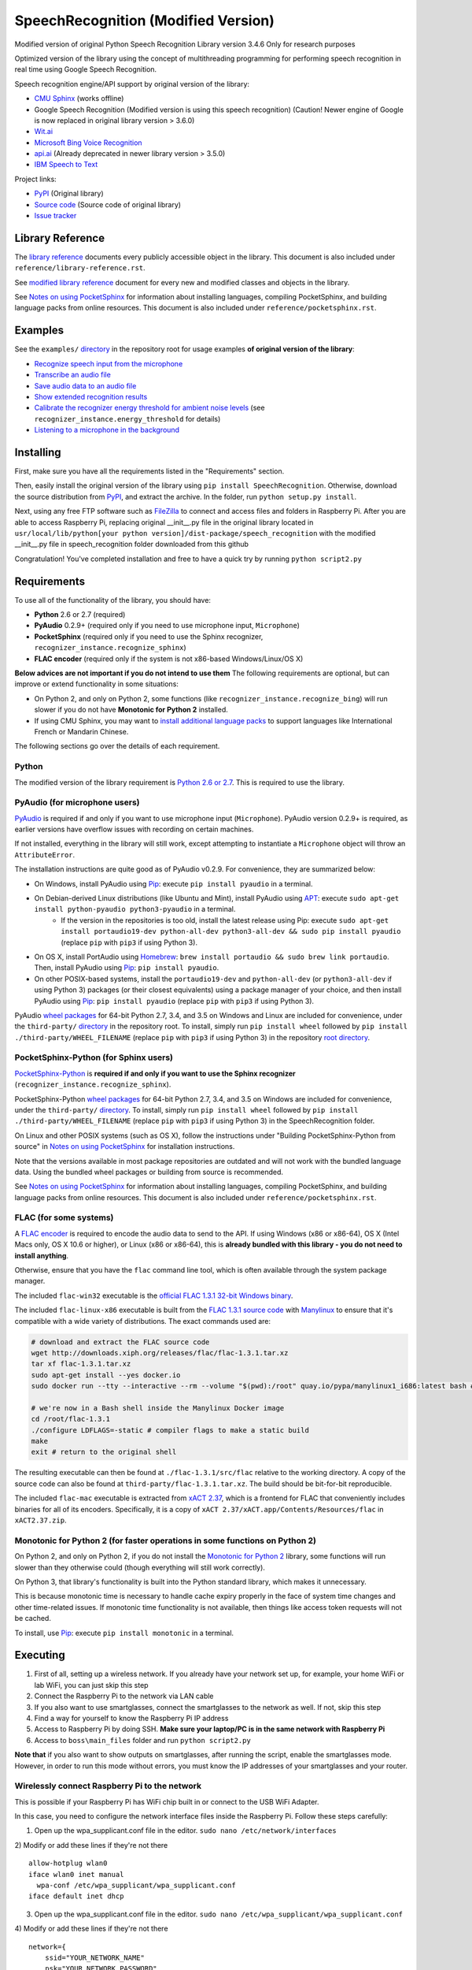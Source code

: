 SpeechRecognition (Modified Version)
=================

Modified version of original Python Speech Recognition Library version 3.4.6
Only for research purposes

Optimized version of the library using the concept of multithreading programming for performing speech recognition in real time using Google Speech Recognition.

Speech recognition engine/API support by original version of the library:

* `CMU Sphinx <http://cmusphinx.sourceforge.net/wiki/>`__ (works offline)
* Google Speech Recognition (Modified version is using this speech recognition) (Caution! Newer engine of Google is now replaced in original library version > 3.6.0)
* `Wit.ai <https://wit.ai/>`__
* `Microsoft Bing Voice Recognition <https://www.microsoft.com/cognitive-services/en-us/speech-api>`__
* `api.ai <https://api.ai/>`__ (Already deprecated in newer library version > 3.5.0)
* `IBM Speech to Text <http://www.ibm.com/smarterplanet/us/en/ibmwatson/developercloud/speech-to-text.html>`__

Project links:

-  `PyPI <https://pypi.python.org/pypi/SpeechRecognition/>`__ (Original library)
-  `Source code <https://github.com/Uberi/speech_recognition>`__ (Source code of original library)
-  `Issue tracker <https://github.com/Uberi/speech_recognition/issues>`__

Library Reference
-----------------

The `library reference <https://github.com/smeeklai/masterThesis/blob/master/reference/library-reference.rst>`__ documents every publicly accessible object in the library. This document is also included under ``reference/library-reference.rst``.

See `modified library reference <https://github.com/smeeklai/masterThesis/blob/master/reference/modified-library-reference.rst>`__ document for every new and modified classes and objects in the library.

See `Notes on using PocketSphinx <https://github.com/smeeklai/masterThesis/blob/master/reference/pocketsphinx.rst>`__ for information about installing languages, compiling PocketSphinx, and building language packs from online resources. This document is also included under ``reference/pocketsphinx.rst``.

Examples
--------

See the ``examples/`` `directory <https://github.com/smeeklai/masterThesis/speech_recognition/tree/master/examples>`__ in the repository root for usage examples **of original version of the library**:

-  `Recognize speech input from the microphone <https://github.com/smeeklai/masterThesis/speech_recognition/blob/master/examples/microphone_recognition.py>`__
-  `Transcribe an audio file <https://github.com/smeeklai/masterThesis/speech_recognition/blob/master/examples/audio_transcribe.py>`__
-  `Save audio data to an audio file <https://github.com/smeeklai/masterThesis/speech_recognition/blob/master/examples/write_audio.py>`__
-  `Show extended recognition results <https://github.com/smeeklai/masterThesis/speech_recognition/blob/master/examples/extended_results.py>`__
-  `Calibrate the recognizer energy threshold for ambient noise levels <https://github.com/smeeklai/masterThesis/speech_recognition/blob/master/examples/calibrate_energy_threshold.py>`__ (see ``recognizer_instance.energy_threshold`` for details)
-  `Listening to a microphone in the background <https://github.com/smeeklai/masterThesis/speech_recognition/blob/master/examples/background_listening.py>`__

Installing
----------

First, make sure you have all the requirements listed in the "Requirements" section.

Then, easily install the original version of the library using ``pip install SpeechRecognition``.
Otherwise, download the source distribution from `PyPI <https://pypi.python.org/pypi/SpeechRecognition/>`__, and extract the archive.
In the folder, run ``python setup.py install``.

Next, using any free FTP software such as `FileZilla <https://filezilla-project.org/>`__ to connect and access files and folders in Raspberry Pi. After you are able to access Raspberry Pi, replacing original __init__.py file in the original library located in ``usr/local/lib/python[your python version]/dist-package/speech_recognition`` with the modified __init__.py file in speech_recognition folder downloaded from this github

Congratulation! You've completed installation and free to have a quick try by running ``python script2.py``

Requirements
------------

To use all of the functionality of the library, you should have:

* **Python** 2.6 or 2.7 (required)
* **PyAudio** 0.2.9+ (required only if you need to use microphone input, ``Microphone``)
* **PocketSphinx** (required only if you need to use the Sphinx recognizer, ``recognizer_instance.recognize_sphinx``)
* **FLAC encoder** (required only if the system is not x86-based Windows/Linux/OS X)

**Below advices are not important if you do not intend to use them**
The following requirements are optional, but can improve or extend functionality in some situations:

* On Python 2, and only on Python 2, some functions (like ``recognizer_instance.recognize_bing``) will run slower if you do not have **Monotonic for Python 2** installed.
* If using CMU Sphinx, you may want to `install additional language packs <https://github.com/smeeklai/masterThesis/speech_recognition/blob/master/reference/pocketsphinx.rst#installing-other-languages>`__ to support languages like International French or Mandarin Chinese.

The following sections go over the details of each requirement.

Python
~~~~~~

The modified version of the library requirement is `Python 2.6 or 2.7 <https://www.python.org/download/releases/>`__. This is required to use the library.

PyAudio (for microphone users)
~~~~~~~~~~~~~~~~~~~~~~~~~~~~~~

`PyAudio <http://people.csail.mit.edu/hubert/pyaudio/#downloads>`__ is required if and only if you want to use microphone input (``Microphone``). PyAudio version 0.2.9+ is required, as earlier versions have overflow issues with recording on certain machines.

If not installed, everything in the library will still work, except attempting to instantiate a ``Microphone`` object will throw an ``AttributeError``.

The installation instructions are quite good as of PyAudio v0.2.9. For convenience, they are summarized below:

* On Windows, install PyAudio using `Pip <https://pip.readthedocs.org/>`__: execute ``pip install pyaudio`` in a terminal.
* On Debian-derived Linux distributions (like Ubuntu and Mint), install PyAudio using `APT <https://wiki.debian.org/Apt>`__: execute ``sudo apt-get install python-pyaudio python3-pyaudio`` in a terminal.
    * If the version in the repositories is too old, install the latest release using Pip: execute ``sudo apt-get install portaudio19-dev python-all-dev python3-all-dev && sudo pip install pyaudio`` (replace ``pip`` with ``pip3`` if using Python 3).
* On OS X, install PortAudio using `Homebrew <http://brew.sh/>`__: ``brew install portaudio && sudo brew link portaudio``. Then, install PyAudio using `Pip <https://pip.readthedocs.org/>`__: ``pip install pyaudio``.
* On other POSIX-based systems, install the ``portaudio19-dev`` and ``python-all-dev`` (or ``python3-all-dev`` if using Python 3) packages (or their closest equivalents) using a package manager of your choice, and then install PyAudio using `Pip <https://pip.readthedocs.org/>`__: ``pip install pyaudio`` (replace ``pip`` with ``pip3`` if using Python 3).

PyAudio `wheel packages <https://pypi.python.org/pypi/wheel>`__ for 64-bit Python 2.7, 3.4, and 3.5 on Windows and Linux are included for convenience, under the ``third-party/`` `directory <https://github.com/smeeklai/masterThesis/speech_recognition/tree/master/third-party>`__ in the repository root. To install, simply run ``pip install wheel`` followed by ``pip install ./third-party/WHEEL_FILENAME`` (replace ``pip`` with ``pip3`` if using Python 3) in the repository `root directory <https://github.com/smeeklai/masterThesis/speech_recognition>`__.

PocketSphinx-Python (for Sphinx users)
~~~~~~~~~~~~~~~~~~~~~~~~~~~~~~~~~~~~~~

`PocketSphinx-Python <https://github.com/bambocher/pocketsphinx-python>`__ is **required if and only if you want to use the Sphinx recognizer** (``recognizer_instance.recognize_sphinx``).

PocketSphinx-Python `wheel packages <https://pypi.python.org/pypi/wheel>`__ for 64-bit Python 2.7, 3.4, and 3.5 on Windows are included for convenience, under the ``third-party/`` `directory <https://github.com/smeeklai/masterThesis/speech_recognition/tree/master/third-party>`__. To install, simply run ``pip install wheel`` followed by ``pip install ./third-party/WHEEL_FILENAME`` (replace ``pip`` with ``pip3`` if using Python 3) in the SpeechRecognition folder.

On Linux and other POSIX systems (such as OS X), follow the instructions under "Building PocketSphinx-Python from source" in `Notes on using PocketSphinx <https://github.com/smeeklai/masterThesis/speech_recognition/blob/master/reference/pocketsphinx.rst>`__ for installation instructions.

Note that the versions available in most package repositories are outdated and will not work with the bundled language data. Using the bundled wheel packages or building from source is recommended.

See `Notes on using PocketSphinx <https://github.com/smeeklai/masterThesis/speech_recognition/blob/master/reference/pocketsphinx.rst>`__ for information about installing languages, compiling PocketSphinx, and building language packs from online resources. This document is also included under ``reference/pocketsphinx.rst``.

FLAC (for some systems)
~~~~~~~~~~~~~~~~~~~~~~~

A `FLAC encoder <https://xiph.org/flac/>`__ is required to encode the audio data to send to the API. If using Windows (x86 or x86-64), OS X (Intel Macs only, OS X 10.6 or higher), or Linux (x86 or x86-64), this is **already bundled with this library - you do not need to install anything**.

Otherwise, ensure that you have the ``flac`` command line tool, which is often available through the system package manager.

The included ``flac-win32`` executable is the `official FLAC 1.3.1 32-bit Windows binary <http://downloads.xiph.org/releases/flac/flac-1.3.1-win.zip>`__.

The included ``flac-linux-x86`` executable is built from the `FLAC 1.3.1 source code <http://downloads.xiph.org/releases/flac/flac-1.3.1.tar.xz>`__ with `Manylinux <https://github.com/pypa/manylinux>`__ to ensure that it's compatible with a wide variety of distributions. The exact commands used are:

.. code:: bash

    # download and extract the FLAC source code
    wget http://downloads.xiph.org/releases/flac/flac-1.3.1.tar.xz
    tar xf flac-1.3.1.tar.xz
    sudo apt-get install --yes docker.io
    sudo docker run --tty --interactive --rm --volume "$(pwd):/root" quay.io/pypa/manylinux1_i686:latest bash # download and start a shell inside the Manylinux environment

    # we're now in a Bash shell inside the Manylinux Docker image
    cd /root/flac-1.3.1
    ./configure LDFLAGS=-static # compiler flags to make a static build
    make
    exit # return to the original shell

The resulting executable can then be found at ``./flac-1.3.1/src/flac`` relative to the working directory. A copy of the source code can also be found at ``third-party/flac-1.3.1.tar.xz``. The build should be bit-for-bit reproducible.

The included ``flac-mac`` executable is extracted from `xACT 2.37 <http://xact.scottcbrown.org/>`__, which is a frontend for FLAC that conveniently includes binaries for all of its encoders. Specifically, it is a copy of ``xACT 2.37/xACT.app/Contents/Resources/flac`` in ``xACT2.37.zip``.

Monotonic for Python 2 (for faster operations in some functions on Python 2)
~~~~~~~~~~~~~~~~~~~~~~~~~~~~~~~~~~~~~~~~~~~~~~~~~~~~~~~~~~~~~~~~~~~~~~~~~~~~

On Python 2, and only on Python 2, if you do not install the `Monotonic for Python 2 <https://github.com/atdt/monotonic>`__ library, some functions will run slower than they otherwise could (though everything will still work correctly).

On Python 3, that library's functionality is built into the Python standard library, which makes it unnecessary.

This is because monotonic time is necessary to handle cache expiry properly in the face of system time changes and other time-related issues. If monotonic time functionality is not available, then things like access token requests will not be cached.

To install, use `Pip <https://pip.readthedocs.org/>`__: execute ``pip install monotonic`` in a terminal.

Executing
----------

1) First of all, setting up a wireless network. If you already have your network set up, for example, your home WiFi or lab WiFi, you can just skip this step
2) Connect the Raspberry Pi to the network via LAN cable
3) If you also want to use smartglasses, connect the smartglasses to the network as well. If not, skip this step
4) Find a way for yourself to know the Raspberry Pi IP address
5) Access to Raspberry Pi by doing SSH. **Make sure your laptop/PC is in the same network with Raspberry Pi**
6) Access to ``boss\main_files`` folder and run ``python script2.py``

**Note that** if you also want to show outputs on smartglasses, after running the script, enable the smartglasses mode. However, in order to run this mode without errors, you must know the IP addresses of your smartglasses and your router.

Wirelessly connect Raspberry Pi to the network
~~~~~~~~~~~~~~~~~~~~~~~~~~~~~~~~~~~~~~~~~~~~~~~~~~~~~~~~~~~~~~~~~~~~

This is possible if your Raspberry Pi has WiFi chip built in or connect to the USB WiFi Adapter.

In this case, you need to configure the network interface files inside the Raspberry Pi. Follow these steps carefully:

1) Open up the wpa_supplicant.conf file in the editor. ``sudo nano /etc/network/interfaces``

2) Modify or add these lines if they're not there
::

    allow-hotplug wlan0
    iface wlan0 inet manual
      wpa-conf /etc/wpa_supplicant/wpa_supplicant.conf
    iface default inet dhcp


3) Open up the wpa_supplicant.conf file in the editor. ``sudo nano /etc/wpa_supplicant/wpa_supplicant.conf``

4) Modify or add these lines if they're not there
::

    network={
        ssid="YOUR_NETWORK_NAME"
        psk="YOUR_NETWORK_PASSWORD"
        key_mgmt=WPA-PSK (or something else according to your network setting)
    }


5) After finished editing, save it

6) Restart the Raspberry Pi

7) Run command ``ifconfig`` to see the IP of the wireless adapter.

Troubleshooting
---------------

The recognizer tries to recognize speech even when I'm not speaking.
~~~~~~~~~~~~~~~~~~~~~~~~~~~~~~~~~~~~~~~~~~~~~~~~~~~~~~~~~~~~~~~~~~~~

Try increasing the ``recognizer_instance.energy_threshold`` property. This is basically how sensitive the recognizer is to when recognition should start. Higher values mean that it will be less sensitive, which is useful if you are in a loud room.

This value depends entirely on your microphone or audio data. There is no one-size-fits-all value, but good values typically range from 50 to 4000.

The recognizer can't recognize speech right after it starts listening for the first time.
~~~~~~~~~~~~~~~~~~~~~~~~~~~~~~~~~~~~~~~~~~~~~~~~~~~~~~~~~~~~~~~~~~~~~~~~~~~~~~~~~~~~~~~~~

The ``recognizer_instance.energy_threshold`` property is probably set to a value that is too high to start off with, and then being adjusted lower automatically by dynamic energy threshold adjustment. Before it is at a good level, the energy threshold is so high that speech is just considered ambient noise.

The solution is to decrease this threshold, or call ``recognizer_instance.adjust_for_ambient_noise`` beforehand, which will set the threshold to a good value automatically.

The recognizer doesn't understand my particular language/dialect.
~~~~~~~~~~~~~~~~~~~~~~~~~~~~~~~~~~~~~~~~~~~~~~~~~~~~~~~~~~~~~~~~~

Try setting the recognition language to your language/dialect. To do this, see the documentation for ``recognizer_instance.recognize_sphinx``, ``recognizer_instance.recognize_google``, ``recognizer_instance.recognize_wit``, ``recognizer_instance.recognize_bing``, ``recognizer_instance.recognize_api``, and ``recognizer_instance.recognize_ibm``.

For example, if your language/dialect is British English, it is better to use ``"en-GB"`` as the language rather than ``"en-US"``.

The code examples throw ``UnicodeEncodeError: 'ascii' codec can't encode character`` when run.
~~~~~~~~~~~~~~~~~~~~~~~~~~~~~~~~~~~~~~~~~~~~~~~~~~~~~~~~~~~~~~~~~~~~~~~~~~~~~~~~~~~~~~~~~~~~~~

When you're using Python 2, and your language uses non-ASCII characters, and the terminal or file-like object you're printing to only supports ASCII, an error is thrown when trying to write non-ASCII characters.

This is because in Python 2, ``recognizer_instance.recognize_sphinx``, ``recognizer_instance.recognize_google``, ``recognizer_instance.recognize_wit``, ``recognizer_instance.recognize_bing``, ``recognizer_instance.recognize_api``, and ``recognizer_instance.recognize_ibm`` return unicode strings (``u"something"``) rather than byte strings (``"something"``). In Python 3, all strings are unicode strings.

To make printing of unicode strings work in Python 2 as well, replace all print statements in your code of the following form:

    .. code:: python

        print SOME_UNICODE_STRING

With the following:

    .. code:: python

        print SOME_UNICODE_STRING.encode("utf8")

This change, however, will prevent the code from working in Python 3.

The program doesn't run when compiled with `PyInstaller <https://github.com/pyinstaller/pyinstaller/wiki>`__.
~~~~~~~~~~~~~~~~~~~~~~~~~~~~~~~~~~~~~~~~~~~~~~~~~~~~~~~~~~~~~~~~~~~~~~~~~~~~~~~~~~~~~~~~~~~~~~~~~~~~~~~~~~~~~

As of PyInstaller version 3.0, SpeechRecognition is supported out of the box. If you're getting weird issues when compiling your program using PyInstaller, simply update PyInstaller.

You can easily do this by running ``pip install --upgrade pyinstaller``.

On Ubuntu/Debian, I get errors like "jack server is not running or cannot be started" or "Cannot lock down [...] byte memory area (Cannot allocate memory)".
~~~~~~~~~~~~~~~~~~~~~~~~~~~~~~~~~~~~~~~~~~~~~~~~~~~~~~~~~~~~~~~~~~~~~~~~~~~~~~~~~~~~~~~~~~~~~~~~~~~~~~~~~~~~~~~~~~~~~~~~~~~~~~~~~~~~~~~~~~~~~~~~~~~~~~~~~~~~

The Linux audio stack is pretty fickle. There are a few things that can cause these issues.

First, make sure JACK is installed - to install it, run ``sudo apt-get install multimedia-jack``

You will then want to configure the JACK daemon correctly to avoid that "Cannot allocate memory" error. Run ``sudo dpkg-reconfigure -p high jackd2`` and select "Yes" to do so.

Now, you will want to make sure your current user is in the ``audio`` group. You can add your current user to this group by running ``sudo adduser $(whoami) audio``.

Unfortunately, these changes will require you to reboot before they take effect.

After rebooting, run ``pulseaudio --kill``, followed by ``jack_control start``, to fix the "jack server is not running or cannot be started" error.

On Ubuntu/Debian, I get annoying output in the terminal saying things like "bt_audio_service_open: [...] Connection refused" and various others.
~~~~~~~~~~~~~~~~~~~~~~~~~~~~~~~~~~~~~~~~~~~~~~~~~~~~~~~~~~~~~~~~~~~~~~~~~~~~~~~~~~~~~~~~~~~~~~~~~~~~~~~~~~~~~~~~~~~~~~~~~~~~~~~~~~~~~~~~~~~~~~~~

The "bt_audio_service_open" error means that you have a Bluetooth audio device, but as a physical device is not currently connected, we can't actually use it - if you're not using a Bluetooth microphone, then this can be safely ignored. If you are, and audio isn't working, then double check to make sure your microphone is actually connected. There does not seem to be a simple way to disable these messages.

For errors of the form "ALSA lib [...] Unknown PCM", see `this StackOverflow answer <http://stackoverflow.com/questions/7088672/pyaudio-working-but-spits-out-error-messages-each-time>`__. Basically, to get rid of an error of the form "Unknown PCM cards.pcm.rear", simply comment out ``pcm.rear cards.pcm.rear`` in ``/usr/share/alsa/alsa.conf``, ``~/.asoundrc``, and ``/etc/asound.conf``.

On OS X, I get a ``ChildProcessError`` saying that it couldn't find the system FLAC converter, even though it's installed.
~~~~~~~~~~~~~~~~~~~~~~~~~~~~~~~~~~~~~~~~~~~~~~~~~~~~~~~~~~~~~~~~~~~~~~~~~~~~~~~~~~~~~~~~~~~~~~~~~~~~~~~~~~~~~~~~~~~~~~~~~~

Installing `FLAC for OS X <https://xiph.org/flac/download.html>`__ directly from the source code will not work, since it doesn't correctly add the executables to the search path.

Installing FLAC using `Homebrew <http://brew.sh/>`__ ensures that the search path is correctly updated. First, ensure you have Homebrew, then run ``brew install flac`` to install the necessary files.

Developing
----------

To hack on this library, first make sure you have all the requirements listed in the "Requirements" section.

-  Most of the library code lives in ``speech_recognition/__init__.py``.
-  Examples live under the ``examples/`` `directory <https://github.com/smeeklai/masterThesis/speech_recognition/tree/master/examples>`__, and the demo script lives in ``speech_recognition/__main__.py``.
-  The FLAC encoder binaries are in the ``speech_recognition/`` `directory <https://github.com/smeeklai/masterThesis/speech_recognition/tree/master/speech_recognition>`__.
-  Documentation can be found in the ``reference/`` `directory <https://github.com/smeeklai/masterThesis/speech_recognition/tree/master/reference>`__.
-  Third-party libraries, utilities, and reference material are in the ``third-party/`` `directory <https://github.com/smeeklai/masterThesis/speech_recognition/tree/master/third-party>`__.

To install/reinstall the library locally, run ``python setup.py install`` in the project `root directory <https://github.com/smeeklai/masterThesis/speech_recognition>`__.

Releases are done by running either ``build.sh`` or ``build.bat``. These are bash and batch scripts, respectively, that automatically build Python source packages and `Python Wheels <http://pythonwheels.com/>`__, then upload them to PyPI.

Features and bugfixes should be tested, at minimum, on Python 2.7 and a recent version of Python 3. It is highly recommended to test new features on Python 2.6, 2.7, 3.3, and the latest version of Python 3.

Authors of the original library
-------

::

    Uberi <azhang9@gmail.com> (Anthony Zhang)
    bobsayshilol
    arvindch <achembarpu@gmail.com> (Arvind Chembarpu)
    kevinismith <kevin_i_smith@yahoo.com> (Kevin Smith)
    haas85
    DelightRun <changxu.mail@gmail.com>
    maverickagm
    kamushadenes <kamushadenes@hyadesinc.com> (Kamus Hadenes)
    sbraden <braden.sarah@gmail.com> (Sarah Braden)

Please report bugs and suggestions at the `issue tracker <https://github.com/smeeklai/masterThesis/speech_recognition/issues>`__!

How to cite this library (APA style):

    Zhang, A. (2016). Speech Recognition (Version 3.4) [Software]. Available from https://github.com/smeeklai/masterThesis/speech_recognition#readme.

How to cite this library (Chicago style):

    Zhang, Anthony. 2016. *Speech Recognition* (version 3.4).

Also check out the `Python Baidu Yuyin API <https://github.com/DelightRun/PyBaiduYuyin>`__, which is based on an older version of this project, and adds support for `Baidu Yuyin <http://yuyin.baidu.com/>`__. Note that Baidu Yuyin is only available inside China.

License
-------

Copyright 2014-2016 `Anthony Zhang (Uberi) <https://uberi.github.io>`__. The source code for this library is available online at `GitHub <https://github.com/smeeklai/masterThesis/speech_recognition>`__.

SpeechRecognition is made available under the 3-clause BSD license. See ``LICENSE.txt`` in the project's `root directory <https://github.com/smeeklai/masterThesis/speech_recognition>`__ for more information.

For convenience, all the official distributions of SpeechRecognition already include a copy of the necessary copyright notices and licenses. In your project, you can simply **say that licensing information for SpeechRecognition can be found within the SpeechRecognition README, and make sure SpeechRecognition is visible to users if they wish to see it**.

SpeechRecognition distributes source code, binaries, and language files from `CMU Sphinx <http://cmusphinx.sourceforge.net/>`__. These files are BSD-licensed and redistributable as long as copyright notices are correctly retained. See ``speech_recognition/pocketsphinx-data/*/LICENSE*.txt`` and ``third-party/LICENSE-Sphinx.txt`` for license details for individual parts.

SpeechRecognition distributes source code and binaries from `PyAudio <http://people.csail.mit.edu/hubert/pyaudio/>`__. These files are MIT-licensed and redistributable as long as copyright notices are correctly retained. See ``third-party/LICENSE-PyAudio.txt`` for license details.

SpeechRecognition distributes binaries from `FLAC <https://xiph.org/flac/>`__ - ``speech_recognition/flac-win32.exe``, ``speech_recognition/flac-linux-x86``, and ``speech_recognition/flac-mac``. These files are GPLv2-licensed and redistributable, as long as the terms of the GPL are satisfied. The FLAC binaries are an `aggregate <https://www.gnu.org/licenses/gpl-faq.html#MereAggregation>`__ of `separate programs <https://www.gnu.org/licenses/gpl-faq.html#NFUseGPLPlugins>`__, so these GPL restrictions do not apply to the library or your programs that use the library, only to FLAC itself. See ``LICENSE-FLAC.txt`` for license details.
